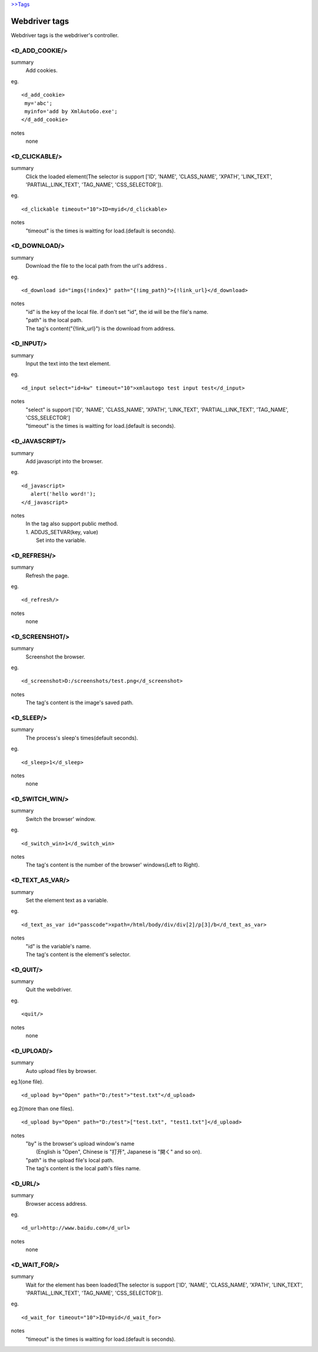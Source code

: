 `>>Tags <./tags.html>`_

Webdriver tags
========================
Webdriver tags is the webdriver's controller.

<D_ADD_COOKIE/>
#######################
summary
 Add cookies.
eg.
::
 <d_add_cookie>
  my='abc';
  myinfo='add by XmlAutoGo.exe';
 </d_add_cookie>
notes
 none

<D_CLICKABLE/>
#######################
summary
 Click the loaded element(The selector is support ['ID', 'NAME', 'CLASS_NAME', 'XPATH', 'LINK_TEXT', 'PARTIAL_LINK_TEXT', 'TAG_NAME', 'CSS_SELECTOR']).
eg.
::
 <d_clickable timeout="10">ID=myid</d_clickable>
notes
 "timeout" is the times is waitting for load.(default is seconds). 

<D_DOWNLOAD/>
#######################
summary
 Download the file to the local path from the url's address .
eg.
::
 <d_download id="imgs{!index}" path="{!img_path}">{!link_url}</d_download>
notes
 | "id" is the key of the local file. if don't set "id", the id will be the file's name.
 | "path" is the local path.
 | The tag's content("{!link_url}") is the download from address.

<D_INPUT/>
#######################
summary
 Input the text into the text element.
eg.
::
 <d_input select="id=kw" timeout="10">xmlautogo test input test</d_input>
notes
 | "select" is support ['ID', 'NAME', 'CLASS_NAME', 'XPATH', 'LINK_TEXT', 'PARTIAL_LINK_TEXT', 'TAG_NAME', 'CSS_SELECTOR']
 | "timeout" is the times is waitting for load.(default is seconds). 

<D_JAVASCRIPT/>
#######################
summary
 Add javascript into the browser.
eg.
::
 <d_javascript>
    alert('hello word!');
 </d_javascript>
notes
 | In the tag also support public method.
 | 1. ADDJS_SETVAR(key, value)
 |  Set into the variable.

<D_REFRESH/>
#######################
summary
 Refresh the page.
eg.
::
 <d_refresh/>
notes
 none

<D_SCREENSHOT/>
#######################
summary
 Screenshot the browser.
eg.
::
 <d_screenshot>D:/screenshots/test.png</d_screenshot>
notes
 The tag's content is the image's saved path.

<D_SLEEP/>
#######################
summary
 The process's sleep's times(default seconds).
eg.
::
 <d_sleep>1</d_sleep>
notes
 none

<D_SWITCH_WIN/>
#######################
summary
 Switch the browser' window.
eg.
::
 <d_switch_win>1</d_switch_win>
notes
 The tag's content is the number of the browser' windows(Left to Right).

<D_TEXT_AS_VAR/>
#######################
summary
 Set the element text as a variable.
eg.
::
 <d_text_as_var id="passcode">xpath=/html/body/div/div[2]/p[3]/b</d_text_as_var>
notes
 | "id" is the variable's name.
 | The tag's content is the element's selector.

<D_QUIT/>
#######################
summary
 Quit the webdriver.
eg.
::
 <quit/>
notes
 none

<D_UPLOAD/>
#######################
summary
 Auto upload files by browser.
eg.1(one file).
::
 <d_upload by="Open" path="D:/test">"test.txt"</d_upload>

eg.2(more than one files).
::
 <d_upload by="Open" path="D:/test">["test.txt", "test1.txt"]</d_upload>

notes
 | "by" is the browser's upload window's name
 |     (English is "Open", Chinese is "打开", Japanese is "開く" and so on).
 | "path" is the upload file's local path.
 | The tag's content is the local path's files name.

<D_URL/>
#######################
summary
 Browser access address.
eg.
::
 <d_url>http://www.baidu.com</d_url>
notes
 none

<D_WAIT_FOR/>
#######################
summary
 Wait for the element has been loaded(The selector is support ['ID', 'NAME', 'CLASS_NAME', 'XPATH', 'LINK_TEXT', 'PARTIAL_LINK_TEXT', 'TAG_NAME', 'CSS_SELECTOR']).
eg.
::
 <d_wait_for timeout="10">ID=myid</d_wait_for>
notes
 "timeout" is the times is waitting for load.(default is seconds). 

